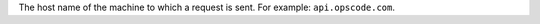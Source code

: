 .. The contents of this file are included in multiple topics.
.. This file should not be changed in a way that hinders its ability to appear in multiple documentation sets.


The host name of the machine to which a request is sent. For example: ``api.opscode.com``.
